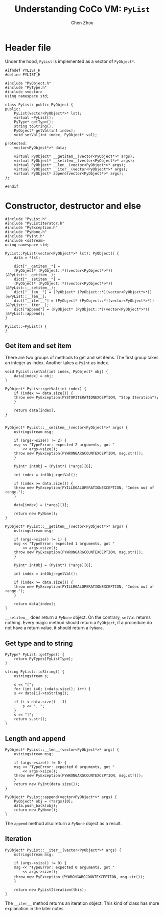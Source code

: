 #+TITLE: Understanding CoCo VM: ~PyList~
#+AUTHOR: Chen Zhou

* Header file

Under the hood, ~PyList~ is implemented as a vector of ~PyObject*~.

#+BEGIN_SRC c++ :tangle ./export/PyList.h
  #ifndef PYLIST_H
  #define PYLIST_H

  #include "PyObject.h"
  #include "PyType.h"
  #include <vector>
  using namespace std;

  class PyList: public PyObject {
  public:
      PyList(vector<PyObject*>* lst);
      virtual ~PyList();
      PyType* getType();
      string toString();
      PyObject* getVal(int index);
      void setVal(int index, PyObject* val);

  protected:
      vector<PyObject*>* data;

      virtual PyObject* __getitem__(vector<PyObject*>* args);
      virtual PyObject* __setitem__(vector<PyObject*>* args);
      virtual PyObject* __len__(vector<PyObject*>* args);
      virtual PyObject* __iter__(vector<PyObject*>* args);
      virtual PyObject* append(vector<PyObject*>* args);
  };

  #endif
#+END_SRC

* Constructor, destructor and else

#+BEGIN_SRC c++ :tangle ./export/PyList.cpp
  #include "PyList.h"
  #include "PyListIterator.h"
  #include "PyException.h"
  #include "PyNone.h"
  #include "PyInt.h"
  #include <sstream>
  using namespace std;

  PyList::PyList(vector<PyObject*>* lst): PyObject() {
      data = *lst;

      dict["__getitem__"] =
	  (PyObject* (PyObject::*)(vector<PyObject*>*)) (&PyList::__getitem__);
      dict["__setitem__"] =
	  (PyObject* (PyObject::*)(vector<PyObject*>*)) (&PyList::__setitem__);
      dict["__len__"] = (PyObject* (PyObject::*)(vector<PyObject*>*)) (&PyList::__len__);
      dict["__iter__"] = (PyObject* (PyObject::*)(vector<PyObject*>*)) (&PyList::__iter__);
      dict["append"] = (PyObject* (PyObject::*)(vector<PyObject*>*)) (&PyList::append);
  }

  PyList::~PyList() {
  }
#+END_SRC

** Get item and set item

There are two groups of methods to get and set items. The first group takes an
integer as index. Another takes a ~PyInt~ as index.

#+BEGIN_SRC c++ :tangle ./export/PyList.cpp
  void PyList::setVal(int index, PyObject* obj) {
      data[index] = obj;
  }

  PyObject* PyList::getVal(int index) {
      if (index >= data.size()) {
	  throw new PyException(PYSTOPITERATIONEXCEPTION, "Stop Iteration");
      }

      return data[index];
  }


  PyObject* PyList::__setitem__(vector<PyObject*>* args) {
      ostringstream msg;

      if (args->size() != 2) {
	  msg << "TypeError: expected 2 arguments, got "
	      << args->size();
	  throw new PyException(PYWRONGARGCOUNTEXCEPTION, msg.str());
      }

      PyInt* intObj = (PyInt*) (*args)[0];

      int index = intObj->getVal();

      if (index >= data.size()) {
	  throw new PyException(PYILLEGALOPERATIONEXCEPTION, "Index out of range.");
      }

      data[index] = (*args)[1];

      return new PyNone();
  }

  PyObject* PyList::__getitem__(vector<PyObject*>* args) {
      ostringstream msg;

      if (args->size() != 1) {
	  msg << "TypeError: expected 1 arguments, got "
	      << args->size();
	  throw new PyException(PYWRONGARGCOUNTEXCEPTION, msg.str());
      }

      PyInt* intObj = (PyInt*) (*args)[0];

      int index = intObj->getVal();

      if (index >= data.size()) {
	  throw new PyException(PYILLEGALOPERATIONEXCEPTION, "Index out of range.");
      }

      return data[index];
  }
#+END_SRC

~__setitem__~ does return a ~PyNone~ object. On the contrary, ~setVal~ returns
nothing. Every magic method should return a ~PyObject~, if a procedure do not
have a return value, it should return a ~PyNone~.

** Get type and to string
   # TODO: getType and toString

#+BEGIN_SRC c++ :tangle ./export/PyList.cpp
  PyType* PyList::getType() {
      return PyTypes[PyListType];
  }

  string PyList::toString() {
      ostringstream s;

      s << "[";
      for (int i=0; i<data.size(); i++) {
	  s << data[i]->toString();

	  if (i < data.size() - 1)
	      s << ", ";
      }
      s << "]";
      return s.str();
  }
#+END_SRC

** Length and append

#+BEGIN_SRC c++ :tangle ./export/PyList.cpp
  PyObject* PyList::__len__(vector<PyObject*>* args) {
      ostringstream msg;

      if (args->size() != 0) {
	  msg << "TypeError: expected 0 arguments, got "
	      << args->size();
	  throw new PyException(PYWRONGARGCOUNTEXCEPTION, msg.str());
      }
      return new PyInt(data.size());
  }

  PyObject* PyList::append(vector<PyObject*>* args) {
      PyObject* obj = (*args)[0];
      data.push_back(obj);
      return new PyNone();
  }
#+END_SRC

The ~append~ method also return a ~PyNone~ object as a result.

** Iteration

#+BEGIN_SRC c++ :tangle ./export/PyList.cpp
  PyObject* PyList::__iter__(vector<PyObject*>* args) {
      ostringstream msg;

      if (args->size() != 0) {
	  msg << "TypeError: expected 0 arguments, got "
	      << args->size();
	  throw new PyException（PYWRONGARGCOUNTEXCEPTION, msg.str());
      }

      return new PyListIteration(this);
  }
#+END_SRC

The ~__iter__~ method returns an iteration object. This kind of class has more
explanation in the later notes.
